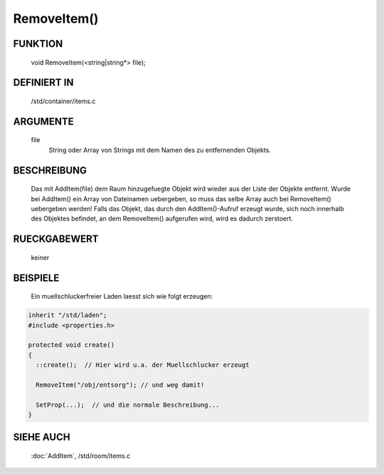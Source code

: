 RemoveItem()
============

FUNKTION
--------

  void RemoveItem(<string|string*> file);

DEFINIERT IN
------------

  /std/container/items.c

ARGUMENTE
---------

  file
    String oder Array von Strings mit dem Namen des zu entfernenden
    Objekts.

BESCHREIBUNG
------------

  Das mit AddItem(file) dem Raum hinzugefuegte Objekt wird wieder aus
  der Liste der Objekte entfernt.
  Wurde bei AddItem() ein Array von Dateinamen uebergeben, so muss das
  selbe Array auch bei RemoveItem() uebergeben werden!
  Falls das Objekt, das durch den AddItem()-Aufruf erzeugt wurde, sich noch
  innerhalb des Objektes befindet, an dem RemoveItem() aufgerufen wird, wird
  es dadurch zerstoert.

RUECKGABEWERT
-------------

  keiner

BEISPIELE
---------

  Ein muellschluckerfreier Laden laesst sich wie folgt erzeugen:

.. code-block:: pike

  inherit "/std/laden";
  #include <properties.h>

  protected void create()
  {
    ::create();  // Hier wird u.a. der Muellschlucker erzeugt

    RemoveItem("/obj/entsorg"); // und weg damit!

    SetProp(...);  // und die normale Beschreibung...
  }

SIEHE AUCH
----------

  :doc:`AddItem`, /std/room/items.c


